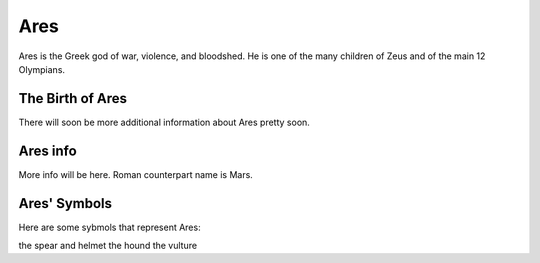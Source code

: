 Ares
====

.. image:: 

Ares is the Greek god of war, violence, and bloodshed. He is one of the many children of Zeus and of the main 12 Olympians.

The Birth of Ares
~~~~~~~~~~~~~~~~~~~~~
There will soon be more additional information about Ares pretty soon.

Ares info
~~~~~~~~~~~
More info will be here. Roman counterpart name is Mars. 

Ares' Symbols
~~~~~~~~~~~~~~~~
Here are some sybmols that represent Ares: 

the spear and helmet 
the hound 
the vulture  